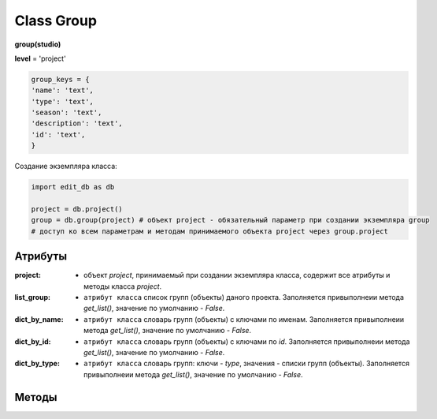 Class Group
===========

**group(studio)**

**level** = 'project'

.. code-block:: python
  
  group_keys = {
  'name': 'text',
  'type': 'text',
  'season': 'text',
  'description': 'text',
  'id': 'text',
  }
  
Создание экземпляра класса:

.. code-block:: python
  
  import edit_db as db
  
  project = db.project()
  group = db.group(project) # объект project - обязательный параметр при создании экземпляра group
  # доступ ко всем параметрам и методам принимаемого объекта project через group.project
  
Атрибуты
--------

:project: - объект *project*, принимаемый при создании экземпляра класса, содержит все атрибуты и методы класса *project*.

:list_group: - ``атрибут класса`` список групп (объекты) даного проекта. Заполняется привыполнеии метода *get_list()*, значение по умолчанию - *False*.

:dict_by_name: - ``атрибут класса`` словарь групп (объекты) с ключами по именам. Заполняется привыполнеии метода *get_list()*, значение по умолчанию - *False*.

:dict_by_id: - ``атрибут класса`` словарь групп (объекты) с ключами по *id*. Заполняется привыполнеии метода *get_list()*, значение по умолчанию - *False*.

:dict_by_type: - ``атрибут класса`` словарь групп: ключи - *type*, значения - списки групп (объекты). Заполняется привыполнеии метода *get_list()*, значение по умолчанию - *False*.

  
Методы
------
  
.. py:function:: init(group_name[, new = True])

  заполнение полей объекта по *group_keys*.

  **Параметры:**
  
  * **group_name** (*str*) - имя группы. данные группы будут считаны из базы данных
  * **new** (*bool*) - если *True* - то возвращается новый инициализированный объект класса group, если *False* - то инициализируется текущий объект
  * **return:** 
      :если new= *True*: - инициализированный объект, 
      :если new= *False*: - (*True, 'Ok!'*) / или (*False, comment*)

.. py:function:: init_by_keys(keys[, new=True])

  заполнение полей объекта по *group_keys*.

  **Параметры:**
  
  * **keys** (*dict*) - словарь данных группы по *group_keys*
  * **new** (*bool*) - если *True* - то возвращается новый инициализированный объект класса *group*, если *False* - то инициализируется текущий объект
  * **return:**
      :если new= *True*: - инициализированный объект
      :если new= *False*: - (*True, 'Ok!'*)

.. py:function:: create(keys[, new=True])

  создание группы

  **Параметры:**
  
  * **keys** (*dict*) - словарь по *group_keys* (*name* и *type* (тип ассетов) - обязательные ключи)
  
  .. note:: если *type* подразумевает привязку к сезону(*type* из *studio.asset_types_with_season*), то *season* - так же обязательный параметр.
  
  * **new** (*bool*) - возвращать новый объект или инициализировать текущий
  * **return:**
      :если *new* = *True*: - (*True, new_group (group)*)
      :если *new* = *False*: - (*True, 'Ok!'*) или (*False, comment*)

.. py:function:: create_recycle_bin()

  создание группы - корзина, для удалённых ассетов. Процедура выполняется при создании проекта.

  **Параметры:**

  * **return** - (*True, 'Ok!'*) или (*False, comment*).

.. py:function:: get_list([f = False])

  возвращает список групп (объекты) согласно фильтру f.
  
  .. note:: заполняет ``атрибуты класса``: **list_group**, **dict_by_name**, **dict_by_id**, **dict_by_type**

  **Параметры:**
  
  * **f** (*list / bool*) - *False* или список типов(типы ассета)
  * **return** (*True, [список групп - объекты]*)  или (*False, comment*).

.. py:function:: get_by_keys(keys)

  возвращает список групп(объекты) удовлетворяющих *keys*.

  **Параметры:**
  
  * **keys** (*dict*) - словарь по *group_keys*
  * **return** (*True, [список групп - объекты]*)  или (*False, comment*)

.. py:function:: get_by_name(name)

  возвращает группу(объект) по имени.
  
  .. note:: Обёртка на *get_by_keys()*

  **Параметры:**
  
  * **name** (*str*) - имя группы
  * **return** (*True, группа - объект*)  или (*False, comment*)

.. py:function:: get_by_id(id)

  возвращает группу(объект) по *id*.
  
  .. note:: Обёртка на *get_by_keys()*

  **Параметры:**
  
  * **id** (*str*) - *id* группы
  * **return** (*True, группа - объект*)  или (*False, comment*)

.. py:function:: get_by_season(season)

  возвращает список групп(объекты) данного сезона.
  
  .. note:: Обёртка на *get_by_keys()*

  **Параметры:**
  
  * **season** (*str*) - сезон
  * **return** (*True, [список групп - объекты]*)  или (*False, comment*)

.. py:function:: get_by_type_list(type_list)

  возвращает список групп(словари) по списку типов.
  
  .. note:: Обёртка на *get_list()*

  **Параметры:**
  
  * **type_list** (*list*) - список типов ассетов из *asset_types*
  * **return** (*True, [список групп - объекты]*)  или (*False, comment*)

.. py:function:: rename(new_name)

  переименование текущего объекта группы.

  **Параметры:**
  
  * **new_name** (*str*) - новое имя группы
  * **return** - (*True, 'Ok!'*) или (*False, comment*)

.. py:function:: edit_comment(comment)

  редактирование комментария текущего объекта группы.

  **Параметры:**
  
  * **comment** (*str*) - текст коментария
  * **return** - (*True, 'Ok!'*) или (*False, comment*)
